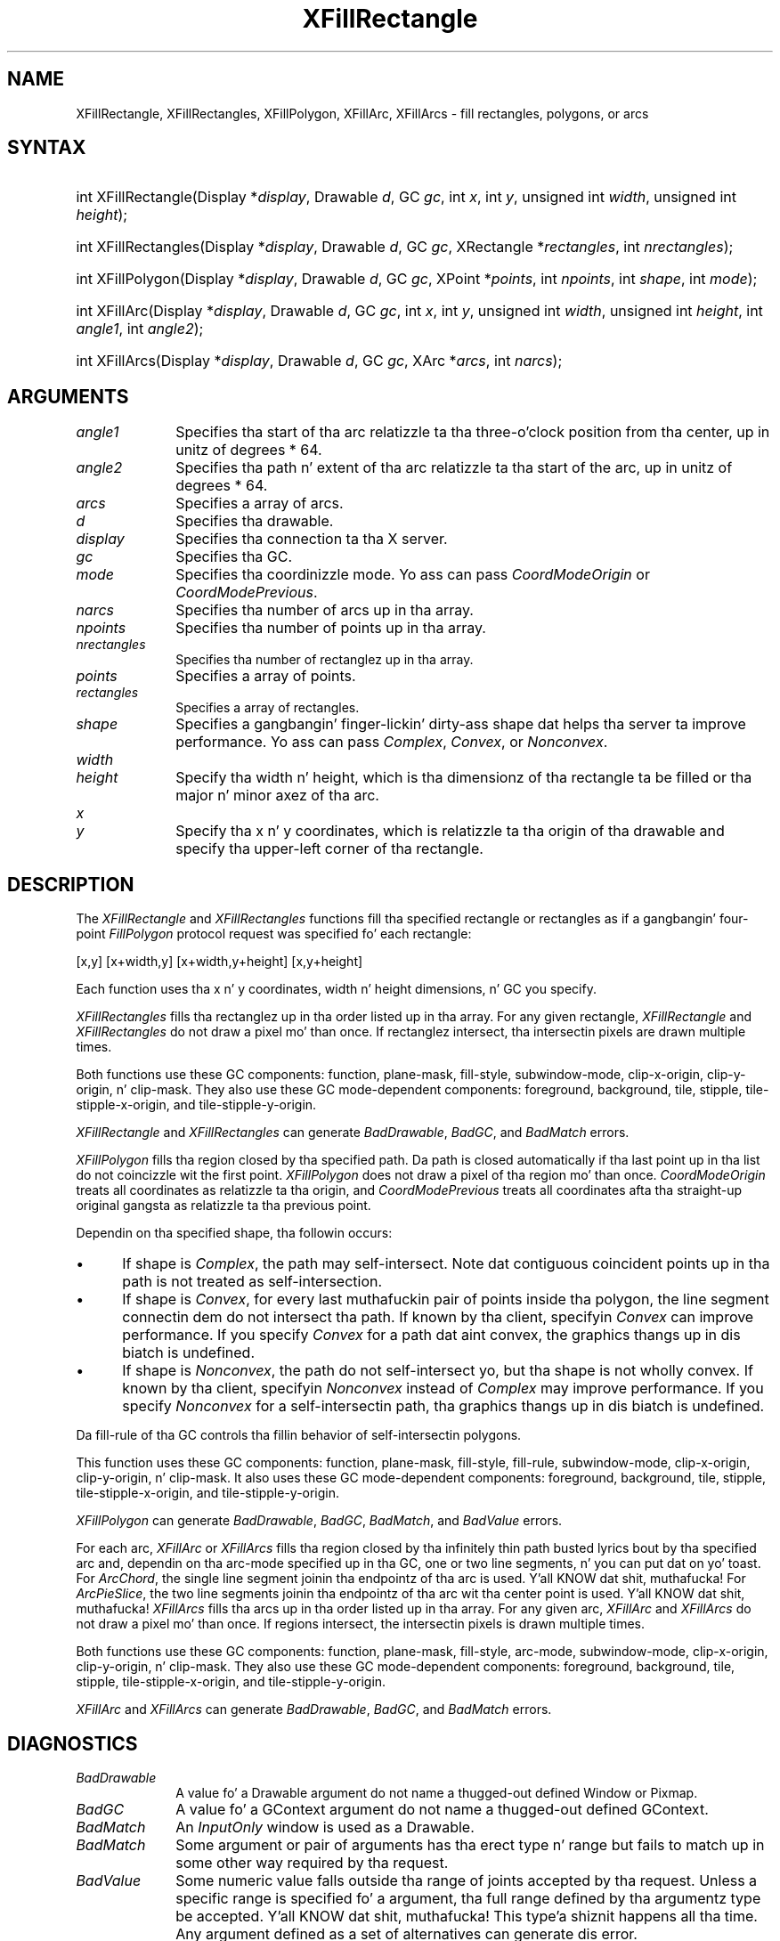 .\" Copyright \(co 1985, 1986, 1987, 1988, 1989, 1990, 1991, 1994, 1996 X Consortium
.\"
.\" Permission is hereby granted, free of charge, ta any thug obtaining
.\" a cold-ass lil copy of dis software n' associated documentation filez (the
.\" "Software"), ta deal up in tha Software without restriction, including
.\" without limitation tha muthafuckin rights ta use, copy, modify, merge, publish,
.\" distribute, sublicense, and/or push copiez of tha Software, n' to
.\" permit peeps ta whom tha Software is furnished ta do so, subject to
.\" tha followin conditions:
.\"
.\" Da above copyright notice n' dis permission notice shall be included
.\" up in all copies or substantial portionz of tha Software.
.\"
.\" THE SOFTWARE IS PROVIDED "AS IS", WITHOUT WARRANTY OF ANY KIND, EXPRESS
.\" OR IMPLIED, INCLUDING BUT NOT LIMITED TO THE WARRANTIES OF
.\" MERCHANTABILITY, FITNESS FOR A PARTICULAR PURPOSE AND NONINFRINGEMENT.
.\" IN NO EVENT SHALL THE X CONSORTIUM BE LIABLE FOR ANY CLAIM, DAMAGES OR
.\" OTHER LIABILITY, WHETHER IN AN ACTION OF CONTRACT, TORT OR OTHERWISE,
.\" ARISING FROM, OUT OF OR IN CONNECTION WITH THE SOFTWARE OR THE USE OR
.\" OTHER DEALINGS IN THE SOFTWARE.
.\"
.\" Except as contained up in dis notice, tha name of tha X Consortium shall
.\" not be used up in advertisin or otherwise ta promote tha sale, use or
.\" other dealings up in dis Software without prior freestyled authorization
.\" from tha X Consortium.
.\"
.\" Copyright \(co 1985, 1986, 1987, 1988, 1989, 1990, 1991 by
.\" Digital Weapons Corporation
.\"
.\" Portions Copyright \(co 1990, 1991 by
.\" Tektronix, Inc.
.\"
.\" Permission ta use, copy, modify n' distribute dis documentation for
.\" any purpose n' without fee is hereby granted, provided dat tha above
.\" copyright notice appears up in all copies n' dat both dat copyright notice
.\" n' dis permission notice step tha fuck up in all copies, n' dat tha names of
.\" Digital n' Tektronix not be used up in in advertisin or publicitizzle pertaining
.\" ta dis documentation without specific, freestyled prior permission.
.\" Digital n' Tektronix make no representations bout tha suitability
.\" of dis documentation fo' any purpose.
.\" It be provided ``as is'' without express or implied warranty.
.\" 
.\"
.ds xT X Toolkit Intrinsics \- C Language Interface
.ds xW Athena X Widgets \- C Language X Toolkit Interface
.ds xL Xlib \- C Language X Interface
.ds xC Inter-Client Communication Conventions Manual
.na
.de Ds
.nf
.\\$1D \\$2 \\$1
.ft CW
.\".ps \\n(PS
.\".if \\n(VS>=40 .vs \\n(VSu
.\".if \\n(VS<=39 .vs \\n(VSp
..
.de De
.ce 0
.if \\n(BD .DF
.nr BD 0
.in \\n(OIu
.if \\n(TM .ls 2
.sp \\n(DDu
.fi
..
.de IN		\" bust a index entry ta tha stderr
..
.de Pn
.ie t \\$1\fB\^\\$2\^\fR\\$3
.el \\$1\fI\^\\$2\^\fP\\$3
..
.de ZN
.ie t \fB\^\\$1\^\fR\\$2
.el \fI\^\\$1\^\fP\\$2
..
.de hN
.ie t <\fB\\$1\fR>\\$2
.el <\fI\\$1\fP>\\$2
..
.ny0
.TH XFillRectangle 3 "libX11 1.6.1" "X Version 11" "XLIB FUNCTIONS"
.SH NAME
XFillRectangle, XFillRectangles, XFillPolygon, XFillArc, XFillArcs \- fill rectangles, polygons, or arcs
.SH SYNTAX
.HP
int XFillRectangle\^(\^Display *\fIdisplay\fP\^, Drawable \fId\fP\^, GC
\fIgc\fP\^, int \fIx\fP\^, int \fIy\fP\^, unsigned int \fIwidth\fP\^, unsigned
int \fIheight\fP\^); 
.HP
int XFillRectangles\^(\^Display *\fIdisplay\fP\^, Drawable \fId\fP\^, GC
\fIgc\fP\^, XRectangle *\fIrectangles\fP\^, int \fInrectangles\fP\^); 
.HP
int XFillPolygon\^(\^Display *\fIdisplay\fP\^, Drawable \fId\fP\^, GC
\fIgc\fP\^, XPoint *\fIpoints\fP\^, int \fInpoints\fP\^, int \fIshape\fP\^,
int \fImode\fP\^);
.HP
int XFillArc\^(\^Display *\fIdisplay\fP\^, Drawable \fId\fP\^, GC \fIgc\fP\^, 
int \fIx\fP\^, int \fIy\fP\^, unsigned int \fIwidth\fP\^, unsigned int
\fIheight\fP\^, int \fIangle1\fP\^, int \fIangle2\fP\^); 
.HP
int XFillArcs\^(\^Display *\fIdisplay\fP\^, Drawable \fId\fP\^, GC \fIgc\fP\^,
XArc *\fIarcs\fP\^, int \fInarcs\fP\^); 
.SH ARGUMENTS
.IP \fIangle1\fP 1i
Specifies tha start of tha arc relatizzle ta tha three-o'clock position
from tha center, up in unitz of degrees * 64.
.IP \fIangle2\fP 1i
Specifies tha path n' extent of tha arc relatizzle ta tha start of the
arc, up in unitz of degrees * 64.
.IP \fIarcs\fP 1i
Specifies a array of arcs.
.IP \fId\fP 1i
Specifies tha drawable. 
.IP \fIdisplay\fP 1i
Specifies tha connection ta tha X server.
.IP \fIgc\fP 1i
Specifies tha GC.
.IP \fImode\fP 1i
Specifies tha coordinizzle mode. 
Yo ass can pass
.ZN CoordModeOrigin
or
.ZN CoordModePrevious .
.IP \fInarcs\fP 1i
Specifies tha number of arcs up in tha array.
.IP \fInpoints\fP 1i
Specifies tha number of points up in tha array.
.IP \fInrectangles\fP 1i
Specifies tha number of rectanglez up in tha array.
.IP \fIpoints\fP 1i
Specifies a array of points.
.IP \fIrectangles\fP 1i
Specifies a array of rectangles.
.IP \fIshape\fP 1i
Specifies a gangbangin' finger-lickin' dirty-ass shape dat helps tha server ta improve performance.
Yo ass can pass 
.ZN Complex , 
.ZN Convex , 
or 
.ZN Nonconvex .
.ds Wh , which is tha dimensionz of tha rectangle ta be filled \
or tha major n' minor axez of tha arc
.IP \fIwidth\fP 1i
.br
.ns
.IP \fIheight\fP 1i
Specify tha width n' height\*(Wh.
.ds Xy , which is relatizzle ta tha origin of tha drawable \
and specify tha upper-left corner of tha rectangle
.IP \fIx\fP 1i
.br
.ns
.IP \fIy\fP 1i
Specify tha x n' y coordinates\*(Xy.
.SH DESCRIPTION
The
.ZN XFillRectangle
and
.ZN XFillRectangles
functions fill tha specified rectangle or rectangles
as if a gangbangin' four-point 
.ZN FillPolygon
protocol request was specified fo' each rectangle:
.LP
.Ds
[x,y] [x+width,y] [x+width,y+height] [x,y+height]
.De
.LP
Each function uses tha x n' y coordinates,
width n' height dimensions, n' GC you specify.
.LP
.ZN XFillRectangles
fills tha rectanglez up in tha order listed up in tha array.  
For any given rectangle,
.ZN XFillRectangle
and
.ZN XFillRectangles
do not draw a pixel mo' than once.  
If rectanglez intersect, tha intersectin pixels are
drawn multiple times.
.LP
Both functions use these GC components: 
function, plane-mask, fill-style, subwindow-mode, 
clip-x-origin, clip-y-origin, n' clip-mask.
They also use these GC mode-dependent components: 
foreground, background, tile, stipple, tile-stipple-x-origin, 
and tile-stipple-y-origin.
.LP
.ZN XFillRectangle
and
.ZN XFillRectangles
can generate
.ZN BadDrawable ,
.ZN BadGC ,
and
.ZN BadMatch 
errors.
.LP
.ZN XFillPolygon 
fills tha region closed by tha specified path.
Da path is closed
automatically if tha last point up in tha list do not coincizzle wit the
first point.
.ZN XFillPolygon
does not draw a pixel of tha region mo' than once.
.ZN CoordModeOrigin
treats all coordinates as relatizzle ta tha origin,
and
.ZN CoordModePrevious
treats all coordinates afta tha straight-up original gangsta as relatizzle ta tha previous point.
.LP
Dependin on tha specified shape, tha followin occurs: 
.IP \(bu 5
If shape is
.ZN Complex , 
the path may self-intersect. 
Note dat contiguous coincident points up in tha path is not treated 
as self-intersection.
.IP \(bu 5
If shape is
.ZN Convex , 
for every last muthafuckin pair of points inside tha polygon,
the line segment connectin dem do not intersect tha path.
If known by tha client,
specifyin 
.ZN Convex 
can improve performance.  
If you specify
.ZN Convex 
for a path dat aint convex, 
the graphics thangs up in dis biatch is undefined.
.IP \(bu 5
If shape is
.ZN Nonconvex , 
the path do not self-intersect yo, but tha shape is not
wholly convex. 
If known by tha client, 
specifyin 
.ZN Nonconvex 
instead of
.ZN Complex 
may improve performance.  
If you specify
.ZN Nonconvex 
for a self-intersectin path, tha graphics thangs up in dis biatch is undefined.
.LP
Da fill-rule of tha GC controls tha fillin behavior of 
self-intersectin polygons.
.LP
This function uses these GC components: 
function, plane-mask, fill-style, fill-rule, subwindow-mode, clip-x-origin, 
clip-y-origin, n' clip-mask.
It also uses these GC mode-dependent components: 
foreground, background, tile, stipple, tile-stipple-x-origin, 
and tile-stipple-y-origin.
.LP
.ZN XFillPolygon
can generate
.ZN BadDrawable ,
.ZN BadGC ,
.ZN BadMatch ,
and
.ZN BadValue 
errors.
.LP
For each arc, 
.ZN XFillArc
or
.ZN XFillArcs
fills tha region closed by tha infinitely thin path
busted lyrics bout by tha specified arc and, dependin on tha 
arc-mode specified up in tha GC, one or two line segments, n' you can put dat on yo' toast. 
For 
.ZN ArcChord , 
the single line segment joinin tha endpointz of tha arc is used. Y'all KNOW dat shit, muthafucka!  
For 
.ZN ArcPieSlice ,
the two line segments joinin tha endpointz of tha arc wit tha center
point is used. Y'all KNOW dat shit, muthafucka!  
.ZN XFillArcs
fills tha arcs up in tha order listed up in tha array.  
For any given arc,  
.ZN XFillArc
and
.ZN XFillArcs
do not draw a pixel mo' than once.  
If regions intersect, 
the intersectin pixels is drawn multiple times.
.LP
Both functions use these GC components: 
function, plane-mask, fill-style, arc-mode, subwindow-mode, clip-x-origin, 
clip-y-origin, n' clip-mask.
They also use these GC mode-dependent components: 
foreground, background, tile, stipple, tile-stipple-x-origin, 
and tile-stipple-y-origin.
.LP
.ZN XFillArc
and
.ZN XFillArcs
can generate
.ZN BadDrawable ,
.ZN BadGC ,
and
.ZN BadMatch 
errors.
.SH DIAGNOSTICS
.TP 1i
.ZN BadDrawable
A value fo' a Drawable argument do not name a thugged-out defined Window or Pixmap.
.TP 1i
.ZN BadGC
A value fo' a GContext argument do not name a thugged-out defined GContext.
.TP 1i
.ZN BadMatch
An
.ZN InputOnly
window is used as a Drawable.
.TP 1i
.ZN BadMatch
Some argument or pair of arguments has tha erect type n' range but fails
to match up in some other way required by tha request.
.TP 1i
.ZN BadValue
Some numeric value falls outside tha range of joints accepted by tha request.
Unless a specific range is specified fo' a argument, tha full range defined
by tha argumentz type be accepted. Y'all KNOW dat shit, muthafucka! This type'a shiznit happens all tha time.  Any argument defined as a set of
alternatives can generate dis error.
.SH "SEE ALSO"
XDrawArc(3),
XDrawPoint(3),
XDrawRectangle(3)
.br
\fI\*(xL\fP
